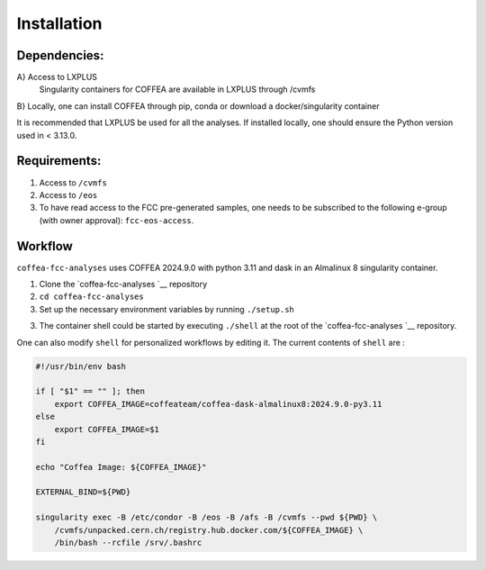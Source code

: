 Installation
======

Dependencies:
-------------
A} Access to LXPLUS
   Singularity containers for COFFEA are available in LXPLUS through /cvmfs

B} Locally, one can install COFFEA through pip, conda or download a docker/singularity container

It is recommended that LXPLUS be used for all the analyses. If installed locally, one should ensure the Python version used in < 3.13.0.

Requirements:
-------------

1. Access to ``/cvmfs``
2. Access to ``/eos``
3. To have read access to the FCC pre-generated samples, one needs to be
   subscribed to the following e-group (with owner approval):
   ``fcc-eos-access``.

Workflow
--------

``coffea-fcc-analyses`` uses COFFEA 2024.9.0 with python 3.11 and dask
in an Almalinux 8 singularity container.

1. Clone the
   `coffea-fcc-analyses `__
   repository
2. ``cd coffea-fcc-analyses``
3. Set up the necessary environment variables by running
   ``./setup.sh``
3. The container shell could be started by executing ``./shell`` at
   the root of the
   `coffea-fcc-analyses `__
   repository.

One can also modify ``shell`` for personalized workflows by editing it. The current contents of
``shell`` are :

.. code:: bash

   #!/usr/bin/env bash

   if [ "$1" == "" ]; then
       export COFFEA_IMAGE=coffeateam/coffea-dask-almalinux8:2024.9.0-py3.11
   else
       export COFFEA_IMAGE=$1
   fi

   echo "Coffea Image: ${COFFEA_IMAGE}"

   EXTERNAL_BIND=${PWD}

   singularity exec -B /etc/condor -B /eos -B /afs -B /cvmfs --pwd ${PWD} \
       /cvmfs/unpacked.cern.ch/registry.hub.docker.com/${COFFEA_IMAGE} \
       /bin/bash --rcfile /srv/.bashrc
